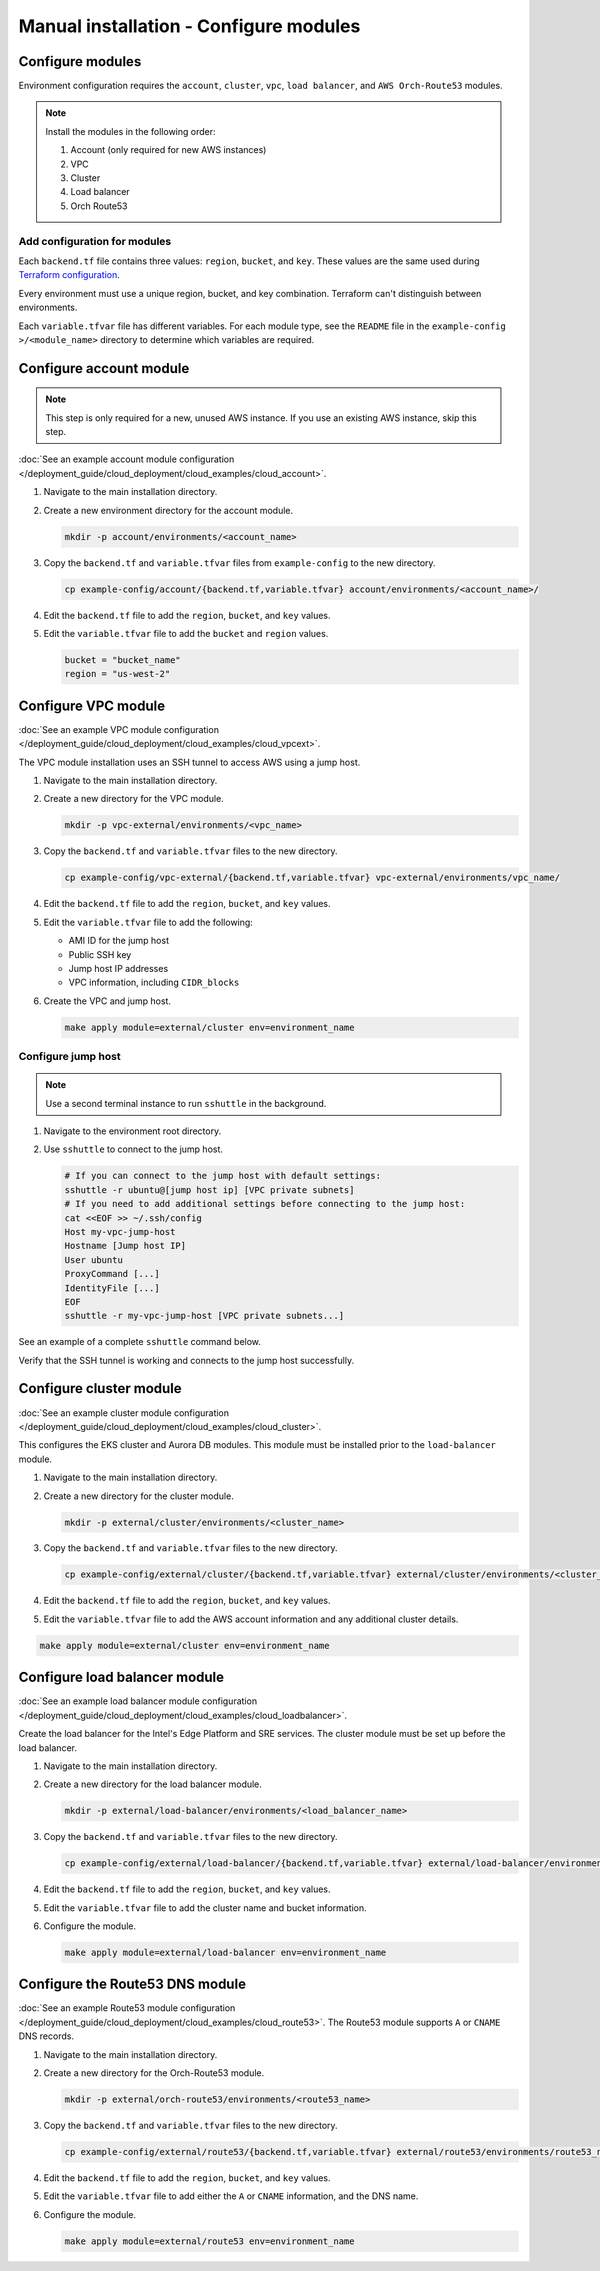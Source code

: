Manual installation - Configure modules
#######################################

Configure modules
-----------------

Environment configuration requires the ``account``, ``cluster``, ``vpc``,
``load balancer``, and ``AWS Orch-Route53`` modules.

.. note::

   Install the modules in the following order:

   #. Account (only required for new AWS instances)
   #. VPC
   #. Cluster
   #. Load balancer
   #. Orch Route53

Add configuration for modules
+++++++++++++++++++++++++++++

Each ``backend.tf`` file contains three values: ``region``, ``bucket``, and ``key``. These values are the same
used during `Terraform configuration <adv_manual_terraconfig>`_.

Every environment must use a unique region, bucket, and key combination. Terraform can't distinguish between environments.

Each ``variable.tfvar`` file has different variables. For each module type, see the ``README`` file in the ``example-config >/<module_name>`` directory to determine which variables are required.

Configure account module
------------------------

.. note:: This step is only required for a new, unused AWS instance. If you use an existing AWS instance, skip this step.

:doc:`See an example account module configuration </deployment_guide/cloud_deployment/cloud_examples/cloud_account>`.

#. Navigate to the main installation directory.
#. Create a new environment directory for the account module.

   .. code-block:: bash

    mkdir -p account/environments/<account_name>

#. Copy the ``backend.tf`` and ``variable.tfvar`` files from ``example-config`` to the new directory.

   .. code-block:: bash

    cp example-config/account/{backend.tf,variable.tfvar} account/environments/<account_name>/

#. Edit the ``backend.tf`` file to add the ``region``, ``bucket``, and ``key`` values.

#. Edit the ``variable.tfvar`` file to add the ``bucket`` and ``region`` values.

   .. code-block:: terraform

      bucket = "bucket_name"
      region = "us-west-2"

Configure VPC module
--------------------

:doc:`See an example VPC module configuration </deployment_guide/cloud_deployment/cloud_examples/cloud_vpcext>`.

The VPC module installation uses an SSH tunnel to access AWS using a jump host.

#. Navigate to the main installation directory.
#. Create a new directory for the VPC module.

   .. code-block:: bash

    mkdir -p vpc-external/environments/<vpc_name>

#. Copy the ``backend.tf`` and ``variable.tfvar`` files to the new directory.

   .. code-block:: bash

    cp example-config/vpc-external/{backend.tf,variable.tfvar} vpc-external/environments/vpc_name/

#. Edit the ``backend.tf`` file to add the ``region``, ``bucket``, and ``key`` values.
#. Edit the ``variable.tfvar`` file to add the following:

   - AMI ID for the jump host
   - Public SSH key
   - Jump host IP addresses
   - VPC information, including ``CIDR_blocks``

#. Create the VPC and jump host.

   .. code-block:: bash

    make apply module=external/cluster env=environment_name

Configure jump host
+++++++++++++++++++

.. note:: Use a second terminal instance to run ``sshuttle`` in the background.

#. Navigate to the environment root directory.
#. Use ``sshuttle`` to connect to the jump host.

   .. code-block:: bash

      # If you can connect to the jump host with default settings:
      sshuttle -r ubuntu@[jump host ip] [VPC private subnets]
      # If you need to add additional settings before connecting to the jump host:
      cat <<EOF >> ~/.ssh/config
      Host my-vpc-jump-host
      Hostname [Jump host IP]
      User ubuntu
      ProxyCommand [...]
      IdentityFile [...]
      EOF
      sshuttle -r my-vpc-jump-host [VPC private subnets...]

See an example of a complete ``sshuttle`` command below.

.. code-block:: bash
   :caption: sshuttle command example

   sshuttle -r ubuntu@1.123.456.78.9 192.168.16.0/21 --ssh-cmd "ssh -i /home/user_name/directory_name"

Verify that the SSH tunnel is working and connects to the jump host successfully.

Configure cluster module
------------------------

:doc:`See an example cluster module configuration </deployment_guide/cloud_deployment/cloud_examples/cloud_cluster>`.

This configures the EKS cluster and Aurora DB modules. This module must be installed prior to the ``load-balancer`` module.

#. Navigate to the main installation directory.
#. Create a new directory for the cluster module.

   .. code-block:: bash

      mkdir -p external/cluster/environments/<cluster_name>

#. Copy the ``backend.tf`` and ``variable.tfvar`` files to the new directory.

   .. code-block:: bash

      cp example-config/external/cluster/{backend.tf,variable.tfvar} external/cluster/environments/<cluster_name>

#. Edit the ``backend.tf`` file to add the ``region``, ``bucket``, and ``key`` values.
#. Edit the ``variable.tfvar`` file to add the AWS account information and any additional cluster details.

.. code-block:: bash

   make apply module=external/cluster env=environment_name

Configure load balancer module
------------------------------

:doc:`See an example load balancer module configuration </deployment_guide/cloud_deployment/cloud_examples/cloud_loadbalancer>`.

Create the load balancer for the Intel's Edge Platform and SRE services. The cluster module must be set up before the load balancer.

#. Navigate to the main installation directory.
#. Create a new directory for the load balancer module.

   .. code-block:: bash

      mkdir -p external/load-balancer/environments/<load_balancer_name>

#. Copy the ``backend.tf`` and ``variable.tfvar`` files to the new directory.

   .. code-block:: bash

      cp example-config/external/load-balancer/{backend.tf,variable.tfvar} external/load-balancer/environments/load_balancer_name

#. Edit the ``backend.tf`` file to add the ``region``, ``bucket``, and ``key`` values.
#. Edit the ``variable.tfvar`` file to add the cluster name and bucket information.
#. Configure the module.

   .. code-block:: bash

      make apply module=external/load-balancer env=environment_name

Configure the Route53 DNS module
--------------------------------

:doc:`See an example Route53 module configuration </deployment_guide/cloud_deployment/cloud_examples/cloud_route53>`.
The Route53 module supports ``A`` or ``CNAME`` DNS records.

#. Navigate to the main installation directory.
#. Create a new directory for the Orch-Route53 module.

   .. code-block:: bash

      mkdir -p external/orch-route53/environments/<route53_name>

#. Copy the ``backend.tf`` and ``variable.tfvar`` files to the new directory.

   .. code-block:: bash

      cp example-config/external/route53/{backend.tf,variable.tfvar} external/route53/environments/route53_name

#. Edit the ``backend.tf`` file to add the ``region``, ``bucket``, and ``key`` values.
#. Edit the ``variable.tfvar`` file to add either the ``A`` or ``CNAME`` information, and the DNS name.
#. Configure the module.

   .. code-block:: bash

      make apply module=external/route53 env=environment_name
